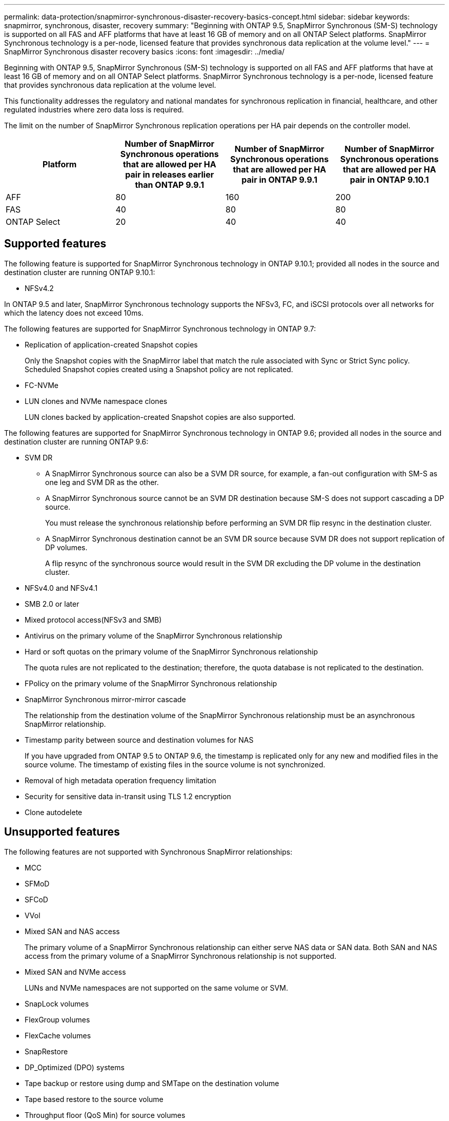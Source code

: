 ---
permalink: data-protection/snapmirror-synchronous-disaster-recovery-basics-concept.html
sidebar: sidebar
keywords: snapmirror, synchronous, disaster, recovery
summary: "Beginning with ONTAP 9.5, SnapMirror Synchronous (SM-S) technology is supported on all FAS and AFF platforms that have at least 16 GB of memory and on all ONTAP Select platforms. SnapMirror Synchronous technology is a per-node, licensed feature that provides synchronous data replication at the volume level."
---
= SnapMirror Synchronous disaster recovery basics
:icons: font
:imagesdir: ../media/

[.lead]
Beginning with ONTAP 9.5, SnapMirror Synchronous (SM-S) technology is supported on all FAS and AFF platforms that have at least 16 GB of memory and on all ONTAP Select platforms. SnapMirror Synchronous technology is a per-node, licensed feature that provides synchronous data replication at the volume level.

This functionality addresses the regulatory and national mandates for synchronous replication in financial, healthcare, and other regulated industries where zero data loss is required.

The limit on the number of SnapMirror Synchronous replication operations per HA pair depends on the controller model.

|===

h| Platform h| Number of SnapMirror Synchronous operations that are allowed per HA pair in releases earlier than ONTAP 9.9.1 h| Number of SnapMirror Synchronous operations that are allowed per HA pair in ONTAP 9.9.1 h| Number of SnapMirror Synchronous operations that are allowed per HA pair in ONTAP 9.10.1
a|
AFF
a|
80
a|
160
a|
200
a|
FAS
a|
40
a|
80
a|
80
a|
ONTAP Select
a|
20
a|
40
a|
40
|===

== Supported features

The following feature is supported for SnapMirror Synchronous technology in ONTAP 9.10.1; provided all nodes in the source and destination cluster are running ONTAP 9.10.1:

* NFSv4.2

In ONTAP 9.5 and later, SnapMirror Synchronous technology supports the NFSv3, FC, and iSCSI protocols over all networks for which the latency does not exceed 10ms.

The following features are supported for SnapMirror Synchronous technology in ONTAP 9.7:

* Replication of application-created Snapshot copies
+
Only the Snapshot copies with the SnapMirror label that match the rule associated with Sync or Strict Sync policy. Scheduled Snapshot copies created using a Snapshot policy are not replicated.

* FC-NVMe
* LUN clones and NVMe namespace clones
+
LUN clones backed by application-created Snapshot copies are also supported.

The following features are supported for SnapMirror Synchronous technology in ONTAP 9.6; provided all nodes in the source and destination cluster are running ONTAP 9.6:

* SVM DR
** A SnapMirror Synchronous source can also be a SVM DR source, for example, a fan-out configuration with SM-S as one leg and SVM DR as the other.
** A SnapMirror Synchronous source cannot be an SVM DR destination because SM-S does not support cascading a DP source.
+
You must release the synchronous relationship before performing an SVM DR flip resync in the destination cluster.

** A SnapMirror Synchronous destination cannot be an SVM DR source because SVM DR does not support replication of DP volumes.
+
A flip resync of the synchronous source would result in the SVM DR excluding the DP volume in the destination cluster.

* NFSv4.0 and NFSv4.1
* SMB 2.0 or later
* Mixed protocol access(NFSv3 and SMB)
* Antivirus on the primary volume of the SnapMirror Synchronous relationship
* Hard or soft quotas on the primary volume of the SnapMirror Synchronous relationship
+
The quota rules are not replicated to the destination; therefore, the quota database is not replicated to the destination.

* FPolicy on the primary volume of the SnapMirror Synchronous relationship
* SnapMirror Synchronous mirror-mirror cascade
+
The relationship from the destination volume of the SnapMirror Synchronous relationship must be an asynchronous SnapMirror relationship.

* Timestamp parity between source and destination volumes for NAS
+
If you have upgraded from ONTAP 9.5 to ONTAP 9.6, the timestamp is replicated only for any new and modified files in the source volume. The timestamp of existing files in the source volume is not synchronized.

* Removal of high metadata operation frequency limitation
* Security for sensitive data in-transit using TLS 1.2 encryption
* Clone autodelete

== Unsupported features

The following features are not supported with Synchronous SnapMirror relationships:

* MCC
* SFMoD
* SFCoD
* VVol
* Mixed SAN and NAS access
+
The primary volume of a SnapMirror Synchronous relationship can either serve NAS data or SAN data. Both SAN and NAS access from the primary volume of a SnapMirror Synchronous relationship is not supported.

* Mixed SAN and NVMe access
+
LUNs and NVMe namespaces are not supported on the same volume or SVM.

* SnapLock volumes
* FlexGroup volumes
* FlexCache volumes
* SnapRestore
* DP_Optimized (DPO) systems
* Tape backup or restore using dump and SMTape on the destination volume
* Tape based restore to the source volume
* Throughput floor (QoS Min) for source volumes
* In a fan-out configuration, only one relationship can be a SnapMirror Synchronous relationship; all the other relationships from the source volume must be asynchronous SnapMirror relationships.
* Global throttling

== Modes of operation

SnapMirror Synchronous has two modes of operation based on the type of the SnapMirror policy used:

* *Sync mode*
+
In Sync mode, an I/O to primary storage is first replicated to secondary storage. Then the I/O is written to primary storage, and acknowledgment is sent to the application that issued the I/O. If the write to the secondary storage is not completed for any reason, the application is allowed to continue writing to the primary storage. When the error condition is corrected, SnapMirror Synchronous technology automatically resynchronizes with the secondary storage and resumes replicating from primary storage to secondary storage in Synchronous mode.
+
In Sync mode, RPO=0 and RTO is very low until a secondary replication failure occurs at which time RPO and RTO become indeterminate, but equal the time to repair the issue that caused secondary replication to fail and for the resync to complete.

* *StrictSync mode*
+
SnapMirror Synchronous can optionally operate in StrictSync mode. If the write to the secondary storage is not completed for any reason, the application I/O fails, thereby ensuring that the primary and secondary storage are identical. Application I/O to the primary resumes only after the SnapMirror relationship returns to the `InSync` status. If the primary storage fails, application I/O can be resumed on the secondary storage, after failover, with no loss of data.
+
In StrictSync mode RPO is always zero, and RTO is very low.

== Relationship status

The status of a SnapMirror Synchronous relationship is always in the `InSync` status during normal operation. If the SnapMirror transfer fails for any reason, the destination is not in sync with the source and can go to the `OutofSync` status.

For SnapMirror Synchronous relationships, the system automatically checks the relationship status (`InSync` or `OutofSync`) at a fixed interval. If the relationship status is `OutofSync`, ONTAP automatically triggers the auto resync process to bring back the relationship to the `InSync` status. Auto resync is triggered only if the transfer fails due to any operation, such as unplanned storage failover at source or destination or a network outage. User-initiated operations such as `snapmirror quiesce` and `snapmirror break` do not trigger auto resync.

If the relationship status becomes `OutofSync` for a SnapMirror Synchronous relationship in the StrictSync mode, all I/O operations to the primary volume are stopped. The `OutofSync` state for SnapMirror Synchronous relationship in the Sync mode is not disruptive to the primary and I/O operations are allowed on the primary volume.

.Related information

http://www.netapp.com/us/media/tr-4733.pdf[NetApp Technical Report 4733: SnapMirror Synchronous for ONTAP 9.6^]

// 2021-11-18, add new supported and unsupported features for ONTAP 9.10.1
// 3 Feb 2022, BURT 1436974
// 25 april 2022, BURT 1419781